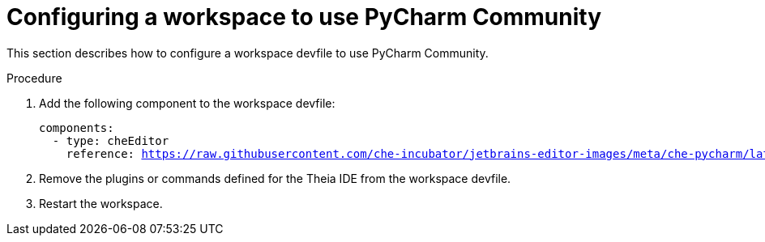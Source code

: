 [id="configuring-a-workspace-to-use-pycharm-community_{context}"]
= Configuring a workspace to use PyCharm Community

This section describes how to configure a workspace devfile to use PyCharm Community.

.Procedure

. Add the following component to the workspace devfile:
+
[source,yaml,subs="+quotes,macros,attributes"]
----
components:
  - type: cheEditor
    reference: https://raw.githubusercontent.com/che-incubator/jetbrains-editor-images/meta/che-pycharm/latest.meta.yaml
----

. Remove the plugins or commands defined for the Theia IDE from the workspace devfile.

. Restart the workspace.
 
